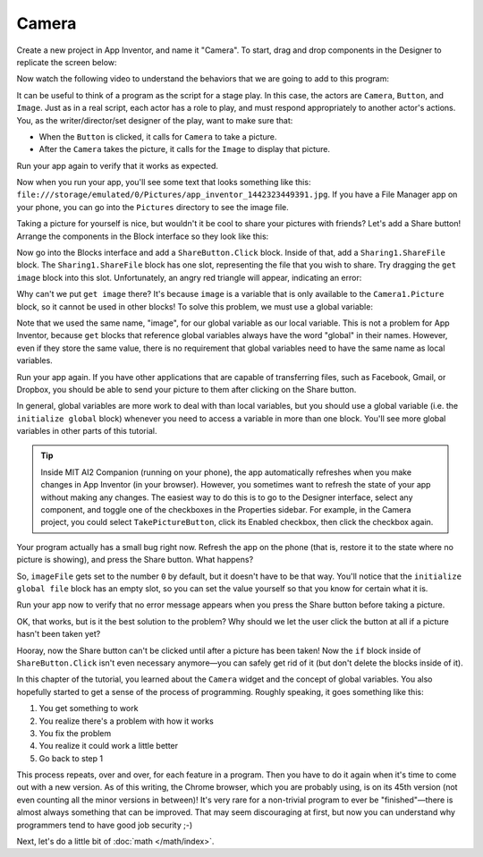 Camera
======

Create a new project in App Inventor, and name it "Camera". To start,
drag and drop components in the Designer to replicate the screen below:

.. image:: camera-interface.png

Now watch the following video to understand the behaviors that we are
going to add to this program:

.. youtube:: W3SMmBR_vQM

It can be useful to think of a program as the script for a stage play.
In this case, the actors are ``Camera``, ``Button``, and ``Image``. Just
as in a real script, each actor has a role to play, and must respond
appropriately to another actor's actions. You, as the
writer/director/set designer of the play, want to make sure that:

- When the ``Button`` is clicked, it calls for ``Camera`` to take a picture.
- After the ``Camera`` takes the picture, it calls for the ``Image`` to display that picture.

.. exercise::

    Use the Blocks interface to create behavior shown in the video above.

    .. exercisehint:: You only need 5 blocks to complete this exercise. Take it one step at a time. Think about which component you need to use, and what kind of block within that component will be useful. Remember that most blocks will tell you what they do if you hover over them. If you get stuck, just ask for help.

    .. exercisehint:: You need to make use of the ``set Image1.Picture`` block.

Run your app again to verify that it works as expected.

.. exercise::

    After the Camera takes a picture, you get a variable called ``image``, which is the path (location) of the image on your phone. Add a ``Notifier`` component, and make it show the location of the image after a picture is taken.

Now when you run your app, you'll see some text that looks something
like this:
``file:///storage/emulated/0/Pictures/app_inventor_1442323449391.jpg``.
If you have a File Manager app on your phone, you can go into the
``Pictures`` directory to see the image file.

Taking a picture for yourself is nice, but wouldn't it be cool to share
your pictures with friends? Let's add a Share button! Arrange the
components in the Block interface so they look like this:

.. image:: share-button.png

Now go into the Blocks interface and add a ``ShareButton.Click`` block.
Inside of that, add a ``Sharing1.ShareFile`` block. The
``Sharing1.ShareFile`` block has one slot, representing the file that
you wish to share. Try dragging the ``get image`` block into this slot.
Unfortunately, an angry red triangle will appear, indicating an error:

.. image:: get-image-error.png

Why can't we put ``get image`` there? It's because ``image`` is a
variable that is only available to the ``Camera1.Picture`` block, so it
cannot be used in other blocks! To solve this problem, we must use a
global variable:

.. youtube:: gtiSEOXz5TM

Note that we used the same name, "image", for our global variable as our
local variable. This is not a problem for App Inventor, because ``get``
blocks that reference global variables always have the word "global" in
their names. However, even if they store the same value, there is no requirement that global variables need to have the same name as local variables. 

.. exercise:: Change the name of the global variable from "image" to "imageFile".

Run your app again. If you have other applications that are capable of
transferring files, such as Facebook, Gmail, or Dropbox, you should be
able to send your picture to them after clicking on the Share button.

In general, global variables are more work to deal with than local
variables, but you should use a global variable (i.e. the
``initialize global`` block) whenever you need to access a variable in
more than one block. You'll see more global variables in other parts of
this tutorial.

.. tip::

    Inside MIT AI2 Companion (running on your phone), the app automatically refreshes when you make changes in App Inventor (in your browser). However, you sometimes want to refresh the state of your app without making any changes. The easiest way to do this is to go to the Designer interface, select any component, and toggle one of the checkboxes in the Properties sidebar. For example, in the Camera project, you could select ``TakePictureButton``, click its Enabled checkbox, then click the checkbox again.

Your program actually has a small bug right now. Refresh the app on the
phone (that is, restore it to the state where no picture is showing),
and press the Share button. What happens?

.. exercise::

    The ``Sharing1.ShareFile block`` can't do its work because the global variable ``imageFile`` doesn't have a reasonable value. To see what value ``imageFile`` has before you take a picture, put a ``Notifier1.ShowAlert[get global imageFile]]`` block inside of ``ShareButton.Click``.

So, ``imageFile`` gets set to the number ``0`` by default, but it
doesn't have to be that way. You'll notice that the
``initialize global file`` block has an empty slot, so you can set the
value yourself so that you know for certain what it is.

.. exercise::

    Initialize global variable ``imageFile`` with an empty ``Text`` block (one that has no value). Also add a block to ``ShareButton.Click`` that prevents sharing from happening if the value of ``imageFile`` is empty text.

    .. exercisehint:: At first, there doesn't seem to be an ``≠`` block, but if you drag the ``=`` block out you can use its dropdown to change it to an ``≠`` block.

Run your app now to verify that no error message appears when you press
the Share button before taking a picture.

OK, that works, but is it the best solution to the problem? Why should
we let the user click the button at all if a picture hasn't been taken
yet?

.. exercise::

    Disable ``ShareButton`` by unchecking its Enabled checkbox in the Properties sidebar of the Designer interface. Then add another block to ``Camera1.AfterPicture`` that enables it.

    .. exercisehint:: You'll need to use the ``true`` block in the Logic group of the Blocks sidebar.

Hooray, now the Share button can't be clicked until after a picture has
been taken! Now the ``if`` block inside of ``ShareButton.Click`` isn't
even necessary anymore—you can safely get rid of it (but don't delete
the blocks inside of it).

In this chapter of the tutorial, you learned about the ``Camera`` widget
and the concept of global variables. You also hopefully started to get a
sense of the process of programming. Roughly speaking, it goes something
like this:

#. You get something to work
#. You realize there's a problem with how it works
#. You fix the problem
#. You realize it could work a little better
#. Go back to step 1

This process repeats, over and over, for each feature in a program. Then
you have to do it again when it's time to come out with a new version.
As of this writing, the Chrome browser, which you are probably using, is
on its 45th version (not even counting all the minor versions in
between)! It's very rare for a non-trivial program to ever be
"finished"—there is almost always something that can be improved. That
may seem discouraging at first, but now you can understand why
programmers tend to have good job security ;-)

Next, let's do a little bit of :doc:`math </math/index>`.
